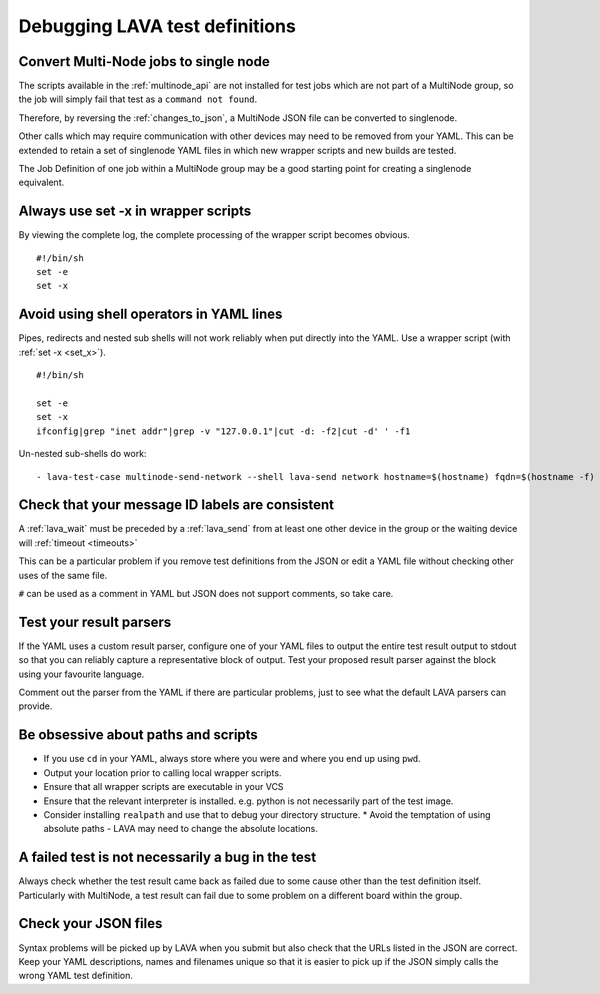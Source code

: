 .. _debugging:

Debugging LAVA test definitions
*******************************

.. _singlenode:

Convert Multi-Node jobs to single node
======================================

The scripts available in the :ref:`multinode_api` are not installed for
test jobs which are not part of a MultiNode group, so the job will simply
fail that test as a ``command not found``.

Therefore, by reversing the :ref:`changes_to_json`, a MultiNode JSON file
can be converted to singlenode.

Other calls which may require communication with other devices may need
to be removed from your YAML. This can be extended to retain a set of
singlenode YAML files in which new wrapper scripts and new builds are
tested.

The Job Definition of one job within a MultiNode group may be a good
starting point for creating a singlenode equivalent.

.. _set_x:

Always use set -x in wrapper scripts
====================================

By viewing the complete log, the complete processing of the wrapper script
becomes obvious.

::

 #!/bin/sh
 set -e
 set -x

.. _shell_operators:

Avoid using shell operators in YAML lines
=========================================

Pipes, redirects and nested sub shells will not work reliably when put
directly into the YAML. Use a wrapper script (with :ref:`set -x <set_x>`).

::

 #!/bin/sh

 set -e
 set -x
 ifconfig|grep "inet addr"|grep -v "127.0.0.1"|cut -d: -f2|cut -d' ' -f1

Un-nested sub-shells do work::

 - lava-test-case multinode-send-network --shell lava-send network hostname=$(hostname) fqdn=$(hostname -f)

.. _check_messageid:

Check that your message ID labels are consistent
================================================

A :ref:`lava_wait` must be preceded by a :ref:`lava_send` from at least
one other device in the group or the waiting device will :ref:`timeout <timeouts>`

This can be a particular problem if you remove test definitions from the
JSON or edit a YAML file without checking other uses of the same file.

``#`` can be used as a comment in YAML but JSON does not support
comments, so take care.

.. _parsers:

Test your result parsers
========================

If the YAML uses a custom result parser, configure one of your YAML files
to output the entire test result output to stdout so that you can
reliably capture a representative block of output. Test your proposed
result parser against the block using your favourite language.

Comment out the parser from the YAML if there are particular problems,
just to see what the default LAVA parsers can provide.

.. _paths:

Be obsessive about paths and scripts
====================================

* If you use ``cd`` in your YAML, always store where you were and where you end up using ``pwd``. 
* Output your location prior to calling local wrapper scripts.
* Ensure that all wrapper scripts are executable in your VCS
* Ensure that the relevant interpreter is installed. e.g. python is not necessarily part of the test image.
* Consider installing ``realpath`` and use that to debug your directory structure.
  * Avoid the temptation of using absolute paths - LAVA may need to change the absolute locations.

.. _failed_tests:

A failed test is not necessarily a bug in the test
==================================================

Always check whether the test result came back as failed due to some
cause other than the test definition itself. Particularly with MultiNode,
a test result can fail due to some problem on a different board within
the group.

.. _json_files:

Check your JSON files
=====================

Syntax problems will be picked up by LAVA when you submit but also check
that the URLs listed in the JSON are correct. Keep your YAML descriptions,
names and filenames unique so that it is easier to pick up if the JSON
simply calls the wrong YAML test definition.


